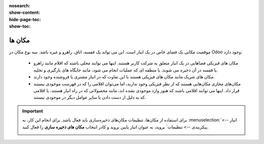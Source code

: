 :nosearch:
:show-content:
:hide-page-toc:
:show-toc:

=========================================
مکان ها
=========================================

موقعیت مکانی یک فضای خاص در یک انبار است. این می تواند یک قفسه، اتاق، راهرو و غیره باشد. سه نوع مکان در Odoo وجود دارد:

  - مکان های فیزیکی فضاهایی در یک انبار متعلق به شرکت کاربر هستند. اینها می توانند محلی باشند که اقلام مانند راهرو یا قفسه در آن ذخیره می شوند، یا منطقه ای که عملیات انجام می شود، مانند جایگاه های بارگیری و تخلیه.

  - مکان های شریک مانند مکان های فیزیکی هستند با این تفاوت که در انبار مشتری یا فروشنده وجود دارند.

  - مکان‌های مجازی مکان‌هایی هستند که از نظر فیزیکی وجود ندارند، اما می‌توان اقلامی را که در فهرست موجودی نیستند قرار داد. اینها می توانند اقلامی باشند که هنوز وارد موجودی نشده اند، مانند محصولاتی که در راه انبار هستند، یا اقلامی که به دلیل از دست دادن یا سایر عوامل دیگر در موجودی نیستند.



.. important::

    برای استفاده از مکان‌ها، تنظیمات مکان‌های ذخیره‌سازی باید فعال باشد. برای انجام این کار، به  :menuselection:`انبار --> پیکربندی --> تنظیمات` بروید، به عنوان انبار پایین بروید و کادر انتخاب **مکان های ذخیره سازی** را فعال کنید.
    
    .. image:: ./img/inventorymanagement/m30.jpg
        :align: center
        :alt: انبار
